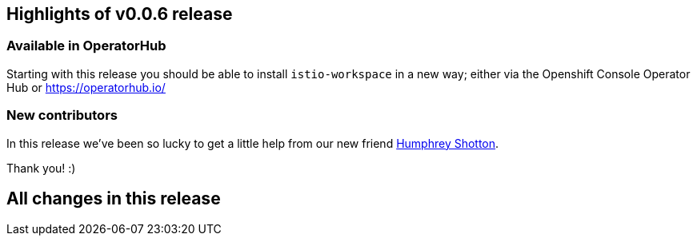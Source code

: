 == Highlights of v0.0.6 release

=== Available in OperatorHub 

Starting with this release you should be able to install `istio-workspace` in a new way; 
either via the Openshift Console Operator Hub or https://operatorhub.io/

=== New contributors

In this release we've been so lucky to get a little help from our new friend https://github.com/Humpheh[Humphrey Shotton].

Thank you! :)

== All changes in this release

// changelog:generate
